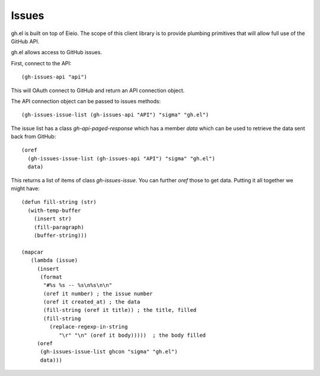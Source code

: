 ========
 Issues
========

gh.el is built on top of Eieio. The scope of this client library is to provide
plumbing primitives that will allow full use of the GitHub API.


gh.el allows access to GitHub issues.

First, connect to the API::

  (gh-issues-api "api")

This will OAuth connect to GitHub and return an API connection object.

The API connection object can be passed to issues methods::

  (gh-issues-issue-list (gh-issues-api "API") "sigma" "gh.el")

The issue list has a class `gh-api-paged-response` which has a member
`data` which can be used to retrieve the data sent back from GitHub::

  (oref
    (gh-issues-issue-list (gh-issues-api "API") "sigma" "gh.el")
    data)

This returns a list of items of class `gh-issues-issue`. You can
further `oref` those to get data. Putting it all together we might have::


  (defun fill-string (str)
    (with-temp-buffer
      (insert str)
      (fill-paragraph)
      (buffer-string)))

  (mapcar
     (lambda (issue)
       (insert
        (format
         "#%s %s -- %s\n%s\n\n"
         (oref it number) ; the issue number
         (oref it created_at) ; the data
         (fill-string (oref it title)) ; the title, filled
         (fill-string
           (replace-regexp-in-string
              "\r" "\n" (oref it body)))))  ; the body filled
       (oref
        (gh-issues-issue-list ghcon "sigma" "gh.el")
        data)))


